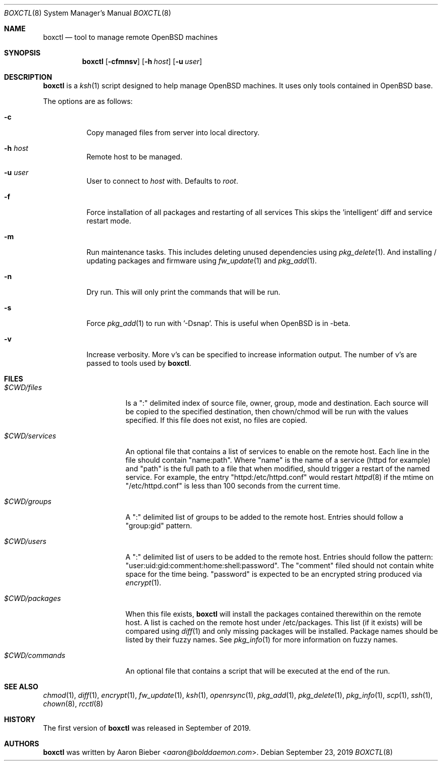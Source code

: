 .\"	$OpenBSD$
.\"
.\" Copyright (c) 2019 Aaron Bieber <aaron@bolddaemon.com>
.\"
.\" Permission to use, copy, modify, and distribute this software for any
.\" purpose with or without fee is hereby granted, provided that the above
.\" copyright notice and this permission notice appear in all copies.
.\"
.\" THE SOFTWARE IS PROVIDED "AS IS" AND THE AUTHOR DISCLAIMS ALL WARRANTIES
.\" WITH REGARD TO THIS SOFTWARE INCLUDING ALL IMPLIED WARRANTIES OF
.\" MERCHANTABILITY AND FITNESS. IN NO EVENT SHALL THE AUTHOR BE LIABLE FOR
.\" ANY SPECIAL, DIRECT, INDIRECT, OR CONSEQUENTIAL DAMAGES OR ANY DAMAGES
.\" WHATSOEVER RESULTING FROM LOSS OF USE, DATA OR PROFITS, WHETHER IN AN
.\" ACTION OF CONTRACT, NEGLIGENCE OR OTHER TORTIOUS ACTION, ARISING OUT OF
.\" OR IN CONNECTION WITH THE USE OR PERFORMANCE OF THIS SOFTWARE.
.\"
.Dd $Mdocdate: September 23 2019 $
.Dt BOXCTL 8
.Os
.Sh NAME
.Nm boxctl
.Nd tool to manage remote
.Ox
machines
.Sh SYNOPSIS
.Nm boxctl
.Op Fl cfmnsv
.Op Fl h Ar host
.Op Fl u Ar user
.Sh DESCRIPTION
.Nm
is a
.Xr ksh 1
script designed to help manage
.Ox
machines.
It uses only tools contained in
.Ox
base.
.Pp
The options are as follows:
.Bl -tag -width Ds
.It Fl c
Copy managed files from server into local directory.
.It Fl h Ar host
Remote host to be managed.
.It Fl u Ar user
User to connect to
.Pa host
with.
Defaults to
.Pa root .
.It Fl f
Force installation of all packages and restarting of all services
This skips the 'intelligent' diff and service restart mode.
.It Fl m
Run maintenance tasks.
This includes deleting unused dependencies using
.Xr pkg_delete 1 .
And installing / updating packages and firmware using
.Xr fw_update 1
and
.Xr pkg_add 1 .
.It Fl n
Dry run.
This will only print the commands that will be run.
.It Fl s
Force
.Xr pkg_add 1
to run with '-Dsnap'.
This is useful when
.Ox
is in -beta.
.It Fl v
Increase verbosity.
More v's can be specified to increase information output.
The number of v's are passed to tools used by
.Nm .
.El
.Sh FILES
.Bl -tag -width $CWD/packages
.It Pa $CWD/files
Is a ":" delimited index of source file, owner, group, mode and destination.
Each source will be copied to the specified destination, then chown/chmod will
be run with the values specified.
If this file does not exist, no files are copied.
.It Pa $CWD/services
An optional file that contains a list of services to enable on the remote
host.
Each line in the file should contain "name:path".
Where "name" is the name of a service (httpd for example) and "path" is the
full path to a file that when modified, should trigger a restart of the named
service.
For example, the entry "httpd:/etc/httpd.conf" would restart
.Xr httpd 8
if the mtime on "/etc/httpd.conf" is less than 100 seconds from the current
time.
.It Pa $CWD/groups
A ":" delimited list of groups to be added to the remote host.
Entries should follow a "group:gid" pattern.
.It Pa $CWD/users
A ":" delimited list of users to be added to the remote host.
Entries should follow the pattern: "user:uid:gid:comment:home:shell:password".
The "comment" filed should not contain white space for the time being.
"password" is expected to be an encrypted string produced via
.Xr encrypt 1 .
.It Pa $CWD/packages
When this file exists,
.Nm
will install the packages contained therewithin on the remote host.
A list is cached on the remote host under /etc/packages.
This list (if it exists) will be compared using
.Xr diff 1
and only missing packages will be installed.
Package names should be listed by their fuzzy names.
See
.Xr pkg_info 1
for more information on fuzzy names.
.It Pa $CWD/commands
An optional file that contains a script that will be executed at the end of
the run.
.El
.Sh SEE ALSO
.Xr chmod 1 ,
.Xr diff 1 ,
.Xr encrypt 1 ,
.Xr fw_update 1 ,
.Xr ksh 1 ,
.Xr openrsync 1 ,
.Xr pkg_add 1 ,
.Xr pkg_delete 1 ,
.Xr pkg_info 1 ,
.Xr scp 1 ,
.Xr ssh 1 ,
.Xr chown 8 ,
.Xr rcctl 8
.Sh HISTORY
The first version of
.Nm
was released in September of 2019.
.Sh AUTHORS
.An -nosplit
.Nm
was written by
.An Aaron Bieber Aq Mt aaron@bolddaemon.com .
